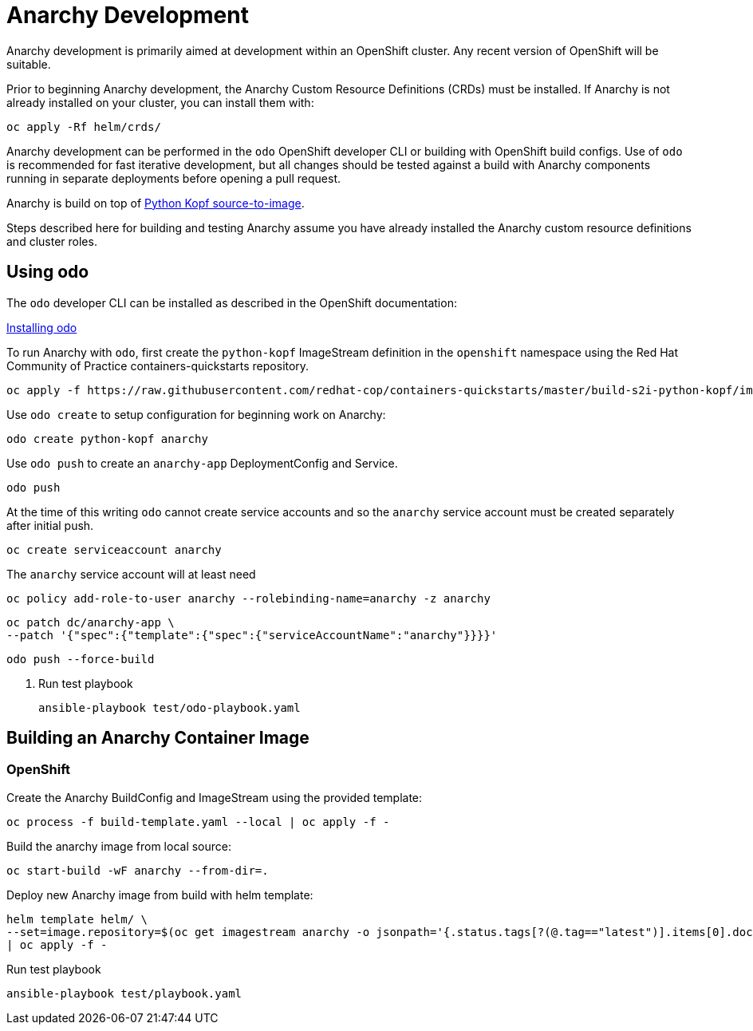 # Anarchy Development

Anarchy development is primarily aimed at development within an OpenShift cluster.
Any recent version of OpenShift will be suitable.

Prior to beginning Anarchy development, the Anarchy Custom Resource Definitions (CRDs) must be installed.
If Anarchy is not already installed on your cluster, you can install them with:

----------------------------
oc apply -Rf helm/crds/
----------------------------

Anarchy development can be performed in the `odo` OpenShift developer CLI or building with OpenShift build configs.
Use of `odo` is recommended for fast iterative development, but all changes should be tested against a build with Anarchy components running in separate deployments before opening a pull request.

Anarchy is build on top of https://github.com/redhat-cop/containers-quickstarts/tree/master/build-s2i-python-kopf[Python Kopf source-to-image].

Steps described here for building and testing Anarchy assume you have already installed the Anarchy custom resource definitions and cluster roles.

## Using odo

The `odo` developer CLI can be installed as described in the OpenShift documentation:

https://docs.openshift.com/container-platform/latest/cli_reference/developer_cli_odo/installing-odo.html[Installing odo]

To run Anarchy with `odo`, first create the `python-kopf` ImageStream definition in the `openshift` namespace using the Red Hat Community of Practice containers-quickstarts repository.

--------------------------------------------------------------------------------
oc apply -f https://raw.githubusercontent.com/redhat-cop/containers-quickstarts/master/build-s2i-python-kopf/imagestream.yaml
--------------------------------------------------------------------------------

Use `odo create` to setup configuration for beginning work on Anarchy:

-----------------------------------------------------------------------------
odo create python-kopf anarchy
-----------------------------------------------------------------------------

Use `odo push` to create an `anarchy-app` DeploymentConfig and Service.

--------
odo push
--------

At the time of this writing `odo` cannot create service accounts and so the `anarchy` service account must be created separately after initial push.

--------------------------------
oc create serviceaccount anarchy
--------------------------------

The `anarchy` service account will at least need

-----------------------------------------------------------------------------
oc policy add-role-to-user anarchy --rolebinding-name=anarchy -z anarchy
-----------------------------------------------------------------------------

-----------------------------------------------------------------------------
oc patch dc/anarchy-app \
--patch '{"spec":{"template":{"spec":{"serviceAccountName":"anarchy"}}}}'
-----------------------------------------------------------------------------

-----------------------------------------------------------------------------
odo push --force-build
-----------------------------------------------------------------------------

. Run test playbook
+
----
ansible-playbook test/odo-playbook.yaml
----

== Building an Anarchy Container Image

=== OpenShift

Create the Anarchy BuildConfig and ImageStream using the provided template:

---------------------------------------------------------
oc process -f build-template.yaml --local | oc apply -f -
---------------------------------------------------------

Build the anarchy image from local source:

---------------------------------------
oc start-build -wF anarchy --from-dir=.
---------------------------------------

Deploy new Anarchy image from build with helm template:

--------------------------------------------------------------------------------
helm template helm/ \
--set=image.repository=$(oc get imagestream anarchy -o jsonpath='{.status.tags[?(@.tag=="latest")].items[0].dockerImageReference}') \
| oc apply -f -
--------------------------------------------------------------------------------

Run test playbook

-----------------------------------
ansible-playbook test/playbook.yaml
-----------------------------------
